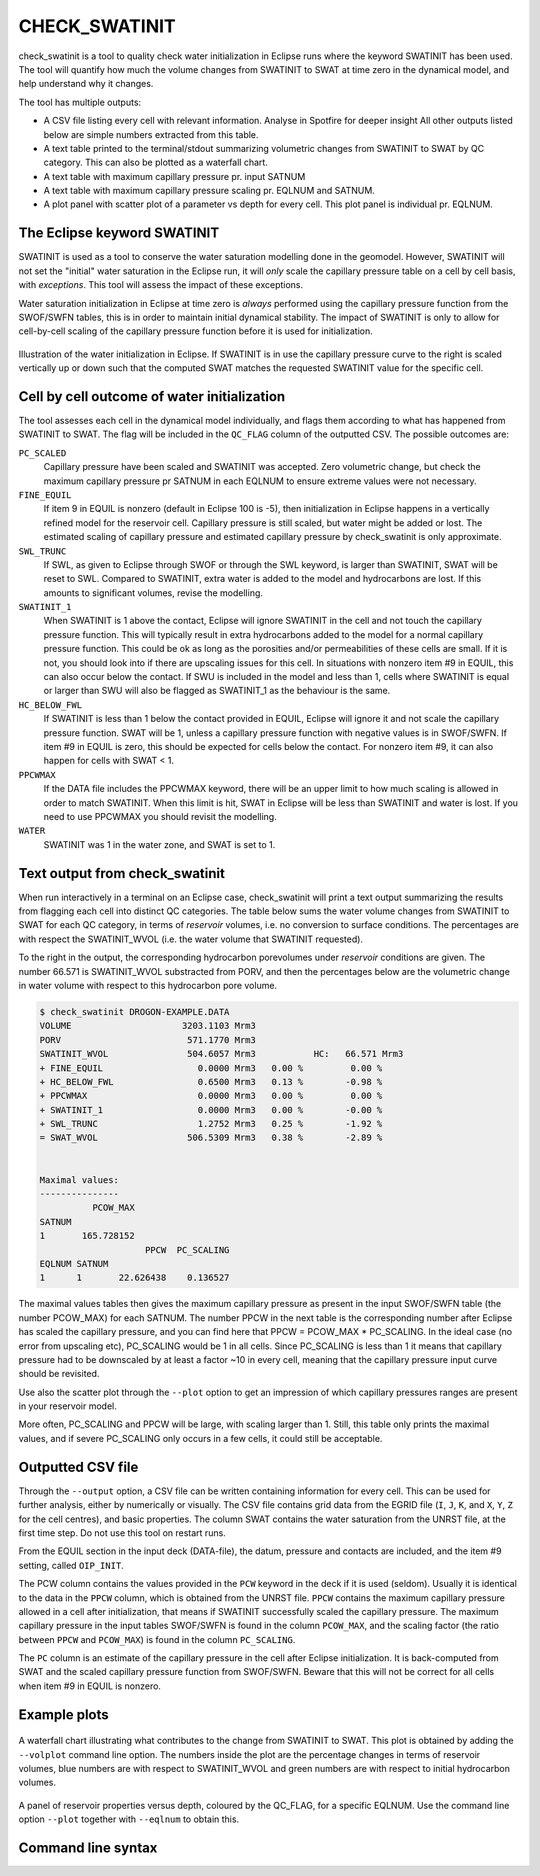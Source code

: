 
CHECK_SWATINIT
==============

check_swatinit is a tool to quality check water initialization in Eclipse runs
where the keyword SWATINIT has been used. The tool will quantify how much
the volume changes from SWATINIT to SWAT at time zero in the dynamical model,
and help understand why it changes.

The tool has multiple outputs:

* A CSV file listing every cell with relevant information. Analyse in Spotfire
  for deeper insight All other outputs listed below are simple numbers
  extracted from this table.
* A text table printed to the terminal/stdout summarizing volumetric changes
  from SWATINIT to SWAT by QC category. This can also be plotted as a
  waterfall chart.
* A text table with maximum capillary pressure pr. input SATNUM
* A text table with maximum capillary pressure scaling pr. EQLNUM and SATNUM.
* A plot panel with scatter plot of a parameter vs depth for every cell. This
  plot panel is individual pr. EQLNUM.

The Eclipse keyword SWATINIT
----------------------------

SWATINIT is used as a tool to conserve the water saturation modelling done
in the geomodel. However, SWATINIT will not set the "initial" water saturation
in the Eclipse run, it will *only* scale the capillary pressure table
on a cell by cell basis, with *exceptions*. This tool will assess the impact
of these exceptions.

Water saturation initialization in Eclipse at time zero is *always* performed
using the capillary pressure function from the SWOF/SWFN tables, this is in
order to maintain initial dynamical stability. The impact of SWATINIT is only
to allow for cell-by-cell scaling of the capillary pressure function before it
is used for initialization.

.. figure:: images/ecl-swat-initialization.png
   :align: center
   :width: 90%

   Illustration of the water initialization in Eclipse. If SWATINIT is in use
   the capillary pressure curve to the right is scaled vertically up or down
   such that the computed SWAT matches the requested SWATINIT value for the
   specific cell.

Cell by cell outcome of water initialization
--------------------------------------------

The tool assesses each cell in the dynamical model individually, and flags
them according to what has happened from SWATINIT to SWAT. The flag will be
included in the ``QC_FLAG`` column of the outputted CSV. The possible outcomes
are:

``PC_SCALED``
  Capillary pressure have been scaled and SWATINIT was accepted. Zero
  volumetric change, but check the maximum capillary pressure pr SATNUM in each
  EQLNUM to ensure extreme values were not necessary.

``FINE_EQUIL``
  If item 9 in EQUIL is nonzero (default in Eclipse 100 is -5), then
  initialization in Eclipse happens in a vertically refined model for the
  reservoir cell. Capillary pressure is still scaled, but water might be added
  or lost. The estimated scaling of capillary pressure and estimated capillary
  pressure by check_swatinit is only approximate.

``SWL_TRUNC``
  If SWL, as given to Eclipse through SWOF or through the SWL keyword, is larger
  than SWATINIT, SWAT will be reset to SWL. Compared to SWATINIT, extra water
  is added to the model and hydrocarbons are lost. If this amounts to
  significant volumes, revise the modelling.

``SWATINIT_1``
  When SWATINIT is 1 above the contact, Eclipse will ignore SWATINIT in the
  cell and not touch the capillary pressure function. This will typically
  result in extra hydrocarbons added to the model for a normal capillary
  pressure function. This could be ok as long as the porosities and/or
  permeabilities of these cells are small. If it is not, you should look into
  if there are upscaling issues for this cell. In situations with nonzero item
  #9 in EQUIL, this can also occur below the contact. If SWU is included in the
  model and less than 1, cells where SWATINIT is equal or larger than SWU will
  also be flagged as SWATINIT_1 as the behaviour is the same.

``HC_BELOW_FWL``
  If SWATINIT is less than 1 below the contact provided in EQUIL, Eclipse will
  ignore it and not scale the capillary pressure function. SWAT will be 1,
  unless a capillary pressure function with negative values is in SWOF/SWFN. If
  item #9 in EQUIL is zero, this should be expected for cells below the
  contact. For nonzero item #9, it can also happen for cells with SWAT < 1.

``PPCWMAX``
  If the DATA file includes the PPCWMAX keyword, there will be an upper limit
  to how much scaling is allowed in order to match SWATINIT.  When this limit
  is hit, SWAT in Eclipse will be less than SWATINIT and water is lost. If you
  need to use PPCWMAX you should revisit the modelling.

``WATER``
  SWATINIT was 1 in the water zone, and SWAT is set to 1.


Text output from check_swatinit
-------------------------------

When run interactively in a terminal on an Eclipse case, check_swatinit will
print a text output summarizing the results from flagging each cell into
distinct QC categories.  The table below sums the water volume changes from
SWATINIT to SWAT for each QC category, in terms of *reservoir* volumes, i.e. no
conversion to surface conditions. The percentages are with respect the
SWATINIT_WVOL (i.e. the water volume that SWATINIT requested).

To the right in the output, the corresponding hydrocarbon porevolumes under
*reservoir* conditions are given. The number 66.571 is SWATINIT_WVOL
substracted from PORV, and then the percentages below are the volumetric change
in water volume with respect to this hydrocarbon pore volume.

.. code-block:: console

  $ check_swatinit DROGON-EXAMPLE.DATA
  VOLUME                     3203.1103 Mrm3
  PORV                        571.1770 Mrm3
  SWATINIT_WVOL               504.6057 Mrm3           HC:   66.571 Mrm3
  + FINE_EQUIL                  0.0000 Mrm3   0.00 %         0.00 %
  + HC_BELOW_FWL                0.6500 Mrm3   0.13 %        -0.98 %
  + PPCWMAX                     0.0000 Mrm3   0.00 %         0.00 %
  + SWATINIT_1                  0.0000 Mrm3   0.00 %        -0.00 %
  + SWL_TRUNC                   1.2752 Mrm3   0.25 %        -1.92 %
  = SWAT_WVOL                 506.5309 Mrm3   0.38 %        -2.89 %


  Maximal values:
  ---------------
            PCOW_MAX
  SATNUM
  1       165.728152
                      PPCW  PC_SCALING
  EQLNUM SATNUM
  1      1       22.626438    0.136527


The maximal values tables then gives the maximum capillary pressure as present
in the input SWOF/SWFN table (the number PCOW_MAX) for each SATNUM.  The number
PPCW in the next table is the corresponding number after Eclipse has scaled the
capillary pressure, and you can find here that PPCW = PCOW_MAX * PC_SCALING. In
the ideal case (no error from upscaling etc), PC_SCALING would be 1 in all
cells. Since PC_SCALING is less than 1 it means that capillary pressure had to
be downscaled by at least a factor ~10 in every cell, meaning that the
capillary pressure input curve should be revisited.

Use also the scatter plot through the ``--plot`` option to get an impression
of which capillary pressures ranges are present in your reservoir model.

More often, PC_SCALING and PPCW will be large, with scaling larger than 1.
Still, this table only prints the maximal values, and if severe PC_SCALING only
occurs in a few cells, it could still be acceptable.


Outputted CSV file
------------------

Through the ``--output`` option, a CSV file can be written containing
information for every cell. This can be used for further analysis, either by
numerically or visually. The CSV file contains grid data from the EGRID file
(``I``, ``J``, ``K``, and ``X``, ``Y``, ``Z`` for the cell centres), and basic
properties. The column SWAT contains the water saturation from the UNRST file,
at the first time step.  Do not use this tool on restart runs.

From the EQUIL section in the input deck (DATA-file), the datum, pressure and
contacts are included, and the item #9 setting, called ``OIP_INIT``.

The PCW column contains the values provided in the ``PCW`` keyword in the deck
if it is used (seldom). Usually it is identical to the data in the ``PPCW``
column, which is obtained from the UNRST file. ``PPCW`` contains the maximum
capillary pressure allowed in a cell after initialization, that means if
SWATINIT successfully scaled the capillary pressure. The maximum capillary
pressure in the input tables SWOF/SWFN is found in the column ``PCOW_MAX``, and
the scaling factor (the ratio between ``PPCW`` and ``PCOW_MAX``) is found in
the column ``PC_SCALING``.

The ``PC`` column is an estimate of the capillary pressure in the cell after
Eclipse initialization. It is back-computed from SWAT and the scaled capillary
pressure function from SWOF/SWFN. Beware that this will not be correct for all
cells when item #9 in EQUIL is nonzero.

Example plots
-------------


.. figure:: images/check_swatinit_volplot.png
   :align: center
   :width: 70%

   A waterfall chart illustrating what contributes to the change from SWATINIT
   to SWAT. This plot is obtained by adding the ``--volplot`` command line
   option.  The numbers inside the plot are the percentage changes in terms of
   reservoir volumes, blue numbers are with respect to SWATINIT_WVOL and green
   numbers are with respect to initial hydrocarbon volumes.


.. figure:: images/check_swatinit_scatter.png
   :align: center
   :width: 98%

   A panel of reservoir properties versus depth, coloured by the QC_FLAG, for a
   specific EQLNUM. Use the command line option ``--plot`` together with
   ``--eqlnum`` to obtain this.


Command line syntax
-------------------

.. argparse::
   :module: subscript.check_swatinit.check_swatinit
   :func: get_parser
   :prog: check_swatinit
